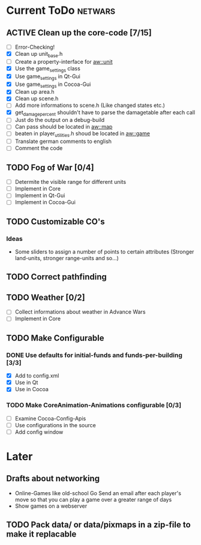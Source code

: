 #+SEQ_TODO: TODO ACTIVE DONE

* Current ToDo							       :netwars:
** ACTIVE Clean up the core-code [7/15]
   - [ ] Error-Checking!
   - [X] Clean up unit_base.h
   - [ ] Create a property-interface for aw::unit
   - [X] Use the game_settings class
   - [X] Use game_settings in Qt-Gui
   - [X] Use game_settings in Cocoa-Gui
   - [X] Clean up area.h
   - [X] Clean up scene.h
   - [ ] Add more informations to scene.h
	 (Like changed states etc.)
   - [X] get_damage_percent shouldn't have to parse the damagetable
	 after each call
   - [ ] Just do the output on a debug-build
   - [ ] Can pass should be located in aw::map
   - [ ] beaten in player_utilities.h shoud be located in aw::game
   - [ ] Translate german comments to english
   - [ ] Comment the code
** TODO Fog of War [0/4]
   - [ ] Determite the visible range for different units
   - [ ] Implement in Core
   - [ ] Implement in Qt-Gui
   - [ ] Implement in Cocoa-Gui
** TODO Customizable CO's
*** Ideas
    - Some sliders to assign a number of points to certain attributes
      (Stronger land-units, stronger range-units and so...)
** TODO Correct pathfinding
** TODO Weather [0/2]
   - [ ] Collect informations about weather in Advance Wars
   - [ ] Implement in Core
** TODO Make Configurable
*** DONE Use defaults for initial-funds and funds-per-building [3/3]
    CLOSED: [2009-02-27 Fri 15:01]
	 - [X] Add to config.xml
	 - [X] Use in Qt
	 - [X] Use in Cocoa
*** TODO Make CoreAnimation-Animations configurable [0/3]
	 - [ ] Examine Cocoa-Config-Apis
	 - [ ] Use configurations in the source
	 - [ ] Add config window
* Later
** Drafts about networking
   - Online-Games like old-school Go 
     Send an email after each player's move so that you can play a
     game over a greater range of days
   - Show games on a webserver
** TODO Pack data/ or data/pixmaps in a zip-file to make it replacable
